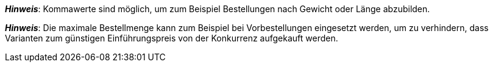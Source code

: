 ifdef::manual[]
Gib eine Zahl ein.
Dies ist die maximale Menge, die pro Bestellung möglich ist.
endif::manual[]

ifdef::import[]
Gib eine Zahl in die CSV-Datei ein.
Dies ist die maximale Menge, die pro Bestellung möglich ist.

*_Standardwert_*: Kein Standardwert

*_Zulässige Importwerte_*: Numerisch

Das Ergebnis des Imports findest du im Backend im Menü: xref:artikel:artikel-verwalten.adoc#200[Artikel » Artikel bearbeiten » [Variante öffnen\] » Tab: Einstellungen » Bereich: Verfügbarkeit » Eingabefeld: Max. Bestellmenge]

//ToDo - neue Artikel-UI
//Das Ergebnis des Imports findest du im Backend im Menü: xref:artikel:verzeichnis.adoc#220[Artikel » Artikel-UI » [Variante öffnen\] » Element: Verfügbarkeit und Sichtbarkeit » Eingabefeld: Maximale Bestellmenge]

endif::import[]

ifdef::export,catalogue[]
Gibt die maximale Menge an, die pro Bestellung möglich ist.

Entspricht der Option im Menü: xref:artikel:artikel-verwalten.adoc#200[Artikel » Artikel bearbeiten » [Variante öffnen\] » Tab: Einstellungen » Bereich: Verfügbarkeit » Eingabefeld: Max. Bestellmenge]

//ToDo - neue Artikel-UI
//Entspricht der Option im Menü: xref:artikel:verzeichnis.adoc#220[Artikel » Artikel-UI » [Variante öffnen\] » Element: Verfügbarkeit und Sichtbarkeit » Eingabefeld: Maximale Bestellmenge]

endif::export,catalogue[]

*_Hinweis_*: Kommawerte sind möglich, um zum Beispiel Bestellungen nach Gewicht oder Länge abzubilden.

*_Hinweis_*: Die maximale Bestellmenge kann zum Beispiel bei Vorbestellungen eingesetzt werden, um zu verhindern, dass Varianten zum günstigen Einführungspreis von der Konkurrenz aufgekauft werden.
